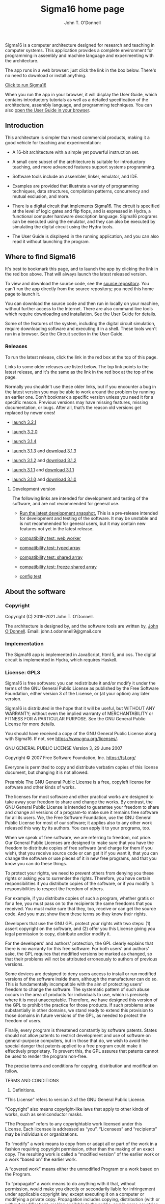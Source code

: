 #+TITLE: Sigma16 home page
#+AUTHOR: John T. O'Donnell

#+HTML_HEAD: <link rel="stylesheet" type="text/css" href="docstyle.css" />
#+OPTIONS: toc:nil
#+OPTIONS: num:nil

Sigma16 is a computer architecture designed for research and teaching
in computer systems.  This application provides a complete environment
for programming in assembly and machine language and experimenting
with the architecture.

The app runs in a web browser: just click the link in the box below.
There's no need to download or install anything.

#+BEGIN_EXPORT html
<div class="quickstartbox">
  <a href="https://jtod.github.io/home/Sigma16/releases/3.2.1/src/gui/Sigma16.html">
    Click to run Sigma16
  </a>
</div>
#+END_EXPORT

When you run the app in your browser, it will display the User Guide,
which contains introductory tutorials as well as a detailed
specification of the architecture, assembly language, and programming
techniques.  You can also
[[https://jtod.github.io/home/Sigma16/releases/3.2.1/docs/html/userguide/userguide.html][open
the User Guide in your browser]].

** Introduction

This architecture is simpler than most commercial products, making it
a good vehicle for teaching and experimentation:

- A 16-bit architecture with a simple yet powerful instruction set.

- A small core subset of the architecture is suitable for introductory
  teaching, and more advanced features support systems programming.

- Software tools include an assembler, linker, emulator, and IDE.

- Examples are provided that illustrate a variety of programming
  techniques, data structures, compilation patterns, concurrency and
  mutual exclusion, and more.

- There is a digital circuit that implements Sigma16. The circuit is
  specified at the level of logic gates and flip flops, and is
  expressed in Hydra, a functional computer hardware description
  language.  Sigma16 programs can be executed using the emulator, and
  they can also be executed by simulating the digital circuit using
  the Hydra tools.

- The User Guide is displayed in the running application, and you can
  also read it without launching the program.

** Where to find Sigma16

It's best to bookmark this page, and to launch the app by clicking the
link in the red box above.  That will always launch the latest
released version.

To view and download the source code, see the [[https://github.com/jtod/Sigma16/][source repository]].  You
can't run the app directly from the source repository; you need this
home page to launch it.

You can download the source code and then run in locally on your
machine, without further access to the Internet.  There are also
command line tools which require downloading and installation.  See
the User Guide for details.

Some of the features of the system, including the digital circuit
simulation, require downloading software and executing it in a shell.
These tools won't run in a browser.  See the Circuit section in the
User Guide.

*** Releases

To run the latest release, click the link in the red box at the top of
this page.

Links to some older releases are listed below.  The top link points to
the latest release, and it's the same as the link in the red box at
the top of the page.

Normally you shouldn't use these older links, but if you encounter a
bug in the latest version you may be able to work around the problem
by running an earlier one.  Don't bookmark a specific version unless
you need it for a specific reason.  Previous versions may have missing
features, missing documentation, or bugs.  After all, that’s the
reason old versions get replaced by newer ones!
  
- [[./releases/3.2.1/src/gui/Sigma16.html][launch 3.2.1]]
  
- [[./releases/3.2.0/src/gui/Sigma16.html][launch 3.2.0]]
  
- [[./releases/3.1.4/src/gui/Sigma16.html][launch 3.1.4]]

- [[./releases/3.1.3/app/Sigma16.html][launch 3.1.3]] and
  [[https://github.com/jtod/Sigma16/releases/tag/v3.1.3][download
  3.1.3]]

- [[./releases/3.1.2/app/Sigma16.html][launch 3.1.2]] and
  [[https://github.com/jtod/Sigma16/releases/tag/v3.1.2][download
  3.1.2]]

- [[./releases/3.1.1/app/Sigma16.html][launch 3.1.1]] and
  [[https://github.com/jtod/Sigma16/releases/tag/v3.1.1][download
  3.1.1]]

- [[./releases/3.1.0/app/Sigma16.html][launch 3.1.0]] and
  [[https://github.com/jtod/Sigma16/releases/tag/v3.1.0][download
  3.1.0]]

**** Development version

The following links are intended for development and testing of the
software, and are not recommended for general use.

- [[./releases/3.2.1/src/gui/Sigma16.html][Run the latest development
  snapshot.]] This is a pre-release intended for development and
  testing of the software.  It may be unstable and is not recommended
  for general users, but it may contain new features not yet in the
  latest release.

- [[./testing/compatibility/Worker.html][compatibility test: web worker]]

- [[./testing/compatibility/TypedArray.html][compatibility test: typed
  array]]

- [[./testing/compatibility/SharedArray.html][compatibility test: shared
  array]]

- [[./testing/compatibility/FreezeShm.html][compatibility test: freeze
  shared array]]

- [[./testing/compatibility/config.html][config test]]

** About the software

*** Copyright

Copyright (C) 2019-2021 John T. O'Donnell.

The architecture is designed by, and the software tools are written
by, [[https://jtod.github.io/index.html][John O'Donnell]].  Email: john.t.odonnnell9@gmail.com

*** Implementation

The Sigma16 app is implemented in JavaScript, html 5, and css.  The
digital circuit is implemented in Hydra, which requires Haskell.

*** License: GPL3

Sigma16 is free software: you can redistribute it and/or modify it
under the terms of the GNU General Public License as published by the
Free Software Foundation, either version 3 of the License, or (at your
option) any later version.

Sigma16 is distributed in the hope that it will be useful, but WITHOUT
ANY WARRANTY; without even the implied warranty of MERCHANTABILITY or
FITNESS FOR A PARTICULAR PURPOSE.  See the GNU General Public License
for more details.

You should have received a copy of the GNU General Public License
along with Sigma16.  If not, see <https://www.gnu.org/licenses/>.

GNU GENERAL PUBLIC LICENSE
Version 3, 29 June 2007

Copyright © 2007 Free Software Foundation, Inc. <https://fsf.org/>

Everyone is permitted to copy and distribute verbatim copies of this license document, but changing it is not allowed.

Preamble
The GNU General Public License is a free, copyleft license for software and other kinds of works.

The licenses for most software and other practical works are designed to take away your freedom to share and change the works. By contrast, the GNU General Public License is intended to guarantee your freedom to share and change all versions of a program--to make sure it remains free software for all its users. We, the Free Software Foundation, use the GNU General Public License for most of our software; it applies also to any other work released this way by its authors. You can apply it to your programs, too.

When we speak of free software, we are referring to freedom, not price. Our General Public Licenses are designed to make sure that you have the freedom to distribute copies of free software (and charge for them if you wish), that you receive source code or can get it if you want it, that you can change the software or use pieces of it in new free programs, and that you know you can do these things.

To protect your rights, we need to prevent others from denying you these rights or asking you to surrender the rights. Therefore, you have certain responsibilities if you distribute copies of the software, or if you modify it: responsibilities to respect the freedom of others.

For example, if you distribute copies of such a program, whether gratis or for a fee, you must pass on to the recipients the same freedoms that you received. You must make sure that they, too, receive or can get the source code. And you must show them these terms so they know their rights.

Developers that use the GNU GPL protect your rights with two steps: (1) assert copyright on the software, and (2) offer you this License giving you legal permission to copy, distribute and/or modify it.

For the developers' and authors' protection, the GPL clearly explains that there is no warranty for this free software. For both users' and authors' sake, the GPL requires that modified versions be marked as changed, so that their problems will not be attributed erroneously to authors of previous versions.

Some devices are designed to deny users access to install or run modified versions of the software inside them, although the manufacturer can do so. This is fundamentally incompatible with the aim of protecting users' freedom to change the software. The systematic pattern of such abuse occurs in the area of products for individuals to use, which is precisely where it is most unacceptable. Therefore, we have designed this version of the GPL to prohibit the practice for those products. If such problems arise substantially in other domains, we stand ready to extend this provision to those domains in future versions of the GPL, as needed to protect the freedom of users.

Finally, every program is threatened constantly by software patents. States should not allow patents to restrict development and use of software on general-purpose computers, but in those that do, we wish to avoid the special danger that patents applied to a free program could make it effectively proprietary. To prevent this, the GPL assures that patents cannot be used to render the program non-free.

The precise terms and conditions for copying, distribution and modification follow.

TERMS AND CONDITIONS
0. Definitions.
“This License” refers to version 3 of the GNU General Public License.

“Copyright” also means copyright-like laws that apply to other kinds of works, such as semiconductor masks.

“The Program” refers to any copyrightable work licensed under this License. Each licensee is addressed as “you”. “Licensees” and “recipients” may be individuals or organizations.

To “modify” a work means to copy from or adapt all or part of the work in a fashion requiring copyright permission, other than the making of an exact copy. The resulting work is called a “modified version” of the earlier work or a work “based on” the earlier work.

A “covered work” means either the unmodified Program or a work based on the Program.

To “propagate” a work means to do anything with it that, without permission, would make you directly or secondarily liable for infringement under applicable copyright law, except executing it on a computer or modifying a private copy. Propagation includes copying, distribution (with or without modification), making available to the public, and in some countries other activities as well.

To “convey” a work means any kind of propagation that enables other parties to make or receive copies. Mere interaction with a user through a computer network, with no transfer of a copy, is not conveying.

An interactive user interface displays “Appropriate Legal Notices” to the extent that it includes a convenient and prominently visible feature that (1) displays an appropriate copyright notice, and (2) tells the user that there is no warranty for the work (except to the extent that warranties are provided), that licensees may convey the work under this License, and how to view a copy of this License. If the interface presents a list of user commands or options, such as a menu, a prominent item in the list meets this criterion.

1. Source Code.
The “source code” for a work means the preferred form of the work for making modifications to it. “Object code” means any non-source form of a work.

A “Standard Interface” means an interface that either is an official standard defined by a recognized standards body, or, in the case of interfaces specified for a particular programming language, one that is widely used among developers working in that language.

The “System Libraries” of an executable work include anything, other than the work as a whole, that (a) is included in the normal form of packaging a Major Component, but which is not part of that Major Component, and (b) serves only to enable use of the work with that Major Component, or to implement a Standard Interface for which an implementation is available to the public in source code form. A “Major Component”, in this context, means a major essential component (kernel, window system, and so on) of the specific operating system (if any) on which the executable work runs, or a compiler used to produce the work, or an object code interpreter used to run it.

The “Corresponding Source” for a work in object code form means all the source code needed to generate, install, and (for an executable work) run the object code and to modify the work, including scripts to control those activities. However, it does not include the work's System Libraries, or general-purpose tools or generally available free programs which are used unmodified in performing those activities but which are not part of the work. For example, Corresponding Source includes interface definition files associated with source files for the work, and the source code for shared libraries and dynamically linked subprograms that the work is specifically designed to require, such as by intimate data communication or control flow between those subprograms and other parts of the work.

The Corresponding Source need not include anything that users can regenerate automatically from other parts of the Corresponding Source.

The Corresponding Source for a work in source code form is that same work.

2. Basic Permissions.
All rights granted under this License are granted for the term of copyright on the Program, and are irrevocable provided the stated conditions are met. This License explicitly affirms your unlimited permission to run the unmodified Program. The output from running a covered work is covered by this License only if the output, given its content, constitutes a covered work. This License acknowledges your rights of fair use or other equivalent, as provided by copyright law.

You may make, run and propagate covered works that you do not convey, without conditions so long as your license otherwise remains in force. You may convey covered works to others for the sole purpose of having them make modifications exclusively for you, or provide you with facilities for running those works, provided that you comply with the terms of this License in conveying all material for which you do not control copyright. Those thus making or running the covered works for you must do so exclusively on your behalf, under your direction and control, on terms that prohibit them from making any copies of your copyrighted material outside their relationship with you.

Conveying under any other circumstances is permitted solely under the conditions stated below. Sublicensing is not allowed; section 10 makes it unnecessary.

3. Protecting Users' Legal Rights From Anti-Circumvention Law.
No covered work shall be deemed part of an effective technological measure under any applicable law fulfilling obligations under article 11 of the WIPO copyright treaty adopted on 20 December 1996, or similar laws prohibiting or restricting circumvention of such measures.

When you convey a covered work, you waive any legal power to forbid circumvention of technological measures to the extent such circumvention is effected by exercising rights under this License with respect to the covered work, and you disclaim any intention to limit operation or modification of the work as a means of enforcing, against the work's users, your or third parties' legal rights to forbid circumvention of technological measures.

4. Conveying Verbatim Copies.
You may convey verbatim copies of the Program's source code as you receive it, in any medium, provided that you conspicuously and appropriately publish on each copy an appropriate copyright notice; keep intact all notices stating that this License and any non-permissive terms added in accord with section 7 apply to the code; keep intact all notices of the absence of any warranty; and give all recipients a copy of this License along with the Program.

You may charge any price or no price for each copy that you convey, and you may offer support or warranty protection for a fee.

5. Conveying Modified Source Versions.
You may convey a work based on the Program, or the modifications to produce it from the Program, in the form of source code under the terms of section 4, provided that you also meet all of these conditions:

a) The work must carry prominent notices stating that you modified it, and giving a relevant date.
b) The work must carry prominent notices stating that it is released under this License and any conditions added under section 7. This requirement modifies the requirement in section 4 to “keep intact all notices”.
c) You must license the entire work, as a whole, under this License to anyone who comes into possession of a copy. This License will therefore apply, along with any applicable section 7 additional terms, to the whole of the work, and all its parts, regardless of how they are packaged. This License gives no permission to license the work in any other way, but it does not invalidate such permission if you have separately received it.
d) If the work has interactive user interfaces, each must display Appropriate Legal Notices; however, if the Program has interactive interfaces that do not display Appropriate Legal Notices, your work need not make them do so.
A compilation of a covered work with other separate and independent works, which are not by their nature extensions of the covered work, and which are not combined with it such as to form a larger program, in or on a volume of a storage or distribution medium, is called an “aggregate” if the compilation and its resulting copyright are not used to limit the access or legal rights of the compilation's users beyond what the individual works permit. Inclusion of a covered work in an aggregate does not cause this License to apply to the other parts of the aggregate.

6. Conveying Non-Source Forms.
You may convey a covered work in object code form under the terms of sections 4 and 5, provided that you also convey the machine-readable Corresponding Source under the terms of this License, in one of these ways:

a) Convey the object code in, or embodied in, a physical product (including a physical distribution medium), accompanied by the Corresponding Source fixed on a durable physical medium customarily used for software interchange.
b) Convey the object code in, or embodied in, a physical product (including a physical distribution medium), accompanied by a written offer, valid for at least three years and valid for as long as you offer spare parts or customer support for that product model, to give anyone who possesses the object code either (1) a copy of the Corresponding Source for all the software in the product that is covered by this License, on a durable physical medium customarily used for software interchange, for a price no more than your reasonable cost of physically performing this conveying of source, or (2) access to copy the Corresponding Source from a network server at no charge.
c) Convey individual copies of the object code with a copy of the written offer to provide the Corresponding Source. This alternative is allowed only occasionally and noncommercially, and only if you received the object code with such an offer, in accord with subsection 6b.
d) Convey the object code by offering access from a designated place (gratis or for a charge), and offer equivalent access to the Corresponding Source in the same way through the same place at no further charge. You need not require recipients to copy the Corresponding Source along with the object code. If the place to copy the object code is a network server, the Corresponding Source may be on a different server (operated by you or a third party) that supports equivalent copying facilities, provided you maintain clear directions next to the object code saying where to find the Corresponding Source. Regardless of what server hosts the Corresponding Source, you remain obligated to ensure that it is available for as long as needed to satisfy these requirements.
e) Convey the object code using peer-to-peer transmission, provided you inform other peers where the object code and Corresponding Source of the work are being offered to the general public at no charge under subsection 6d.
A separable portion of the object code, whose source code is excluded from the Corresponding Source as a System Library, need not be included in conveying the object code work.

A “User Product” is either (1) a “consumer product”, which means any tangible personal property which is normally used for personal, family, or household purposes, or (2) anything designed or sold for incorporation into a dwelling. In determining whether a product is a consumer product, doubtful cases shall be resolved in favor of coverage. For a particular product received by a particular user, “normally used” refers to a typical or common use of that class of product, regardless of the status of the particular user or of the way in which the particular user actually uses, or expects or is expected to use, the product. A product is a consumer product regardless of whether the product has substantial commercial, industrial or non-consumer uses, unless such uses represent the only significant mode of use of the product.

“Installation Information” for a User Product means any methods, procedures, authorization keys, or other information required to install and execute modified versions of a covered work in that User Product from a modified version of its Corresponding Source. The information must suffice to ensure that the continued functioning of the modified object code is in no case prevented or interfered with solely because modification has been made.

If you convey an object code work under this section in, or with, or specifically for use in, a User Product, and the conveying occurs as part of a transaction in which the right of possession and use of the User Product is transferred to the recipient in perpetuity or for a fixed term (regardless of how the transaction is characterized), the Corresponding Source conveyed under this section must be accompanied by the Installation Information. But this requirement does not apply if neither you nor any third party retains the ability to install modified object code on the User Product (for example, the work has been installed in ROM).

The requirement to provide Installation Information does not include a requirement to continue to provide support service, warranty, or updates for a work that has been modified or installed by the recipient, or for the User Product in which it has been modified or installed. Access to a network may be denied when the modification itself materially and adversely affects the operation of the network or violates the rules and protocols for communication across the network.

Corresponding Source conveyed, and Installation Information provided, in accord with this section must be in a format that is publicly documented (and with an implementation available to the public in source code form), and must require no special password or key for unpacking, reading or copying.

7. Additional Terms.
“Additional permissions” are terms that supplement the terms of this License by making exceptions from one or more of its conditions. Additional permissions that are applicable to the entire Program shall be treated as though they were included in this License, to the extent that they are valid under applicable law. If additional permissions apply only to part of the Program, that part may be used separately under those permissions, but the entire Program remains governed by this License without regard to the additional permissions.

When you convey a copy of a covered work, you may at your option remove any additional permissions from that copy, or from any part of it. (Additional permissions may be written to require their own removal in certain cases when you modify the work.) You may place additional permissions on material, added by you to a covered work, for which you have or can give appropriate copyright permission.

Notwithstanding any other provision of this License, for material you add to a covered work, you may (if authorized by the copyright holders of that material) supplement the terms of this License with terms:

a) Disclaiming warranty or limiting liability differently from the terms of sections 15 and 16 of this License; or
b) Requiring preservation of specified reasonable legal notices or author attributions in that material or in the Appropriate Legal Notices displayed by works containing it; or
c) Prohibiting misrepresentation of the origin of that material, or requiring that modified versions of such material be marked in reasonable ways as different from the original version; or
d) Limiting the use for publicity purposes of names of licensors or authors of the material; or
e) Declining to grant rights under trademark law for use of some trade names, trademarks, or service marks; or
f) Requiring indemnification of licensors and authors of that material by anyone who conveys the material (or modified versions of it) with contractual assumptions of liability to the recipient, for any liability that these contractual assumptions directly impose on those licensors and authors.
All other non-permissive additional terms are considered “further restrictions” within the meaning of section 10. If the Program as you received it, or any part of it, contains a notice stating that it is governed by this License along with a term that is a further restriction, you may remove that term. If a license document contains a further restriction but permits relicensing or conveying under this License, you may add to a covered work material governed by the terms of that license document, provided that the further restriction does not survive such relicensing or conveying.

If you add terms to a covered work in accord with this section, you must place, in the relevant source files, a statement of the additional terms that apply to those files, or a notice indicating where to find the applicable terms.

Additional terms, permissive or non-permissive, may be stated in the form of a separately written license, or stated as exceptions; the above requirements apply either way.

8. Termination.
You may not propagate or modify a covered work except as expressly provided under this License. Any attempt otherwise to propagate or modify it is void, and will automatically terminate your rights under this License (including any patent licenses granted under the third paragraph of section 11).

However, if you cease all violation of this License, then your license from a particular copyright holder is reinstated (a) provisionally, unless and until the copyright holder explicitly and finally terminates your license, and (b) permanently, if the copyright holder fails to notify you of the violation by some reasonable means prior to 60 days after the cessation.

Moreover, your license from a particular copyright holder is reinstated permanently if the copyright holder notifies you of the violation by some reasonable means, this is the first time you have received notice of violation of this License (for any work) from that copyright holder, and you cure the violation prior to 30 days after your receipt of the notice.

Termination of your rights under this section does not terminate the licenses of parties who have received copies or rights from you under this License. If your rights have been terminated and not permanently reinstated, you do not qualify to receive new licenses for the same material under section 10.

9. Acceptance Not Required for Having Copies.
You are not required to accept this License in order to receive or run a copy of the Program. Ancillary propagation of a covered work occurring solely as a consequence of using peer-to-peer transmission to receive a copy likewise does not require acceptance. However, nothing other than this License grants you permission to propagate or modify any covered work. These actions infringe copyright if you do not accept this License. Therefore, by modifying or propagating a covered work, you indicate your acceptance of this License to do so.

10. Automatic Licensing of Downstream Recipients.
Each time you convey a covered work, the recipient automatically receives a license from the original licensors, to run, modify and propagate that work, subject to this License. You are not responsible for enforcing compliance by third parties with this License.

An “entity transaction” is a transaction transferring control of an organization, or substantially all assets of one, or subdividing an organization, or merging organizations. If propagation of a covered work results from an entity transaction, each party to that transaction who receives a copy of the work also receives whatever licenses to the work the party's predecessor in interest had or could give under the previous paragraph, plus a right to possession of the Corresponding Source of the work from the predecessor in interest, if the predecessor has it or can get it with reasonable efforts.

You may not impose any further restrictions on the exercise of the rights granted or affirmed under this License. For example, you may not impose a license fee, royalty, or other charge for exercise of rights granted under this License, and you may not initiate litigation (including a cross-claim or counterclaim in a lawsuit) alleging that any patent claim is infringed by making, using, selling, offering for sale, or importing the Program or any portion of it.

11. Patents.
A “contributor” is a copyright holder who authorizes use under this License of the Program or a work on which the Program is based. The work thus licensed is called the contributor's “contributor version”.

A contributor's “essential patent claims” are all patent claims owned or controlled by the contributor, whether already acquired or hereafter acquired, that would be infringed by some manner, permitted by this License, of making, using, or selling its contributor version, but do not include claims that would be infringed only as a consequence of further modification of the contributor version. For purposes of this definition, “control” includes the right to grant patent sublicenses in a manner consistent with the requirements of this License.

Each contributor grants you a non-exclusive, worldwide, royalty-free patent license under the contributor's essential patent claims, to make, use, sell, offer for sale, import and otherwise run, modify and propagate the contents of its contributor version.

In the following three paragraphs, a “patent license” is any express agreement or commitment, however denominated, not to enforce a patent (such as an express permission to practice a patent or covenant not to sue for patent infringement). To “grant” such a patent license to a party means to make such an agreement or commitment not to enforce a patent against the party.

If you convey a covered work, knowingly relying on a patent license, and the Corresponding Source of the work is not available for anyone to copy, free of charge and under the terms of this License, through a publicly available network server or other readily accessible means, then you must either (1) cause the Corresponding Source to be so available, or (2) arrange to deprive yourself of the benefit of the patent license for this particular work, or (3) arrange, in a manner consistent with the requirements of this License, to extend the patent license to downstream recipients. “Knowingly relying” means you have actual knowledge that, but for the patent license, your conveying the covered work in a country, or your recipient's use of the covered work in a country, would infringe one or more identifiable patents in that country that you have reason to believe are valid.

If, pursuant to or in connection with a single transaction or arrangement, you convey, or propagate by procuring conveyance of, a covered work, and grant a patent license to some of the parties receiving the covered work authorizing them to use, propagate, modify or convey a specific copy of the covered work, then the patent license you grant is automatically extended to all recipients of the covered work and works based on it.

A patent license is “discriminatory” if it does not include within the scope of its coverage, prohibits the exercise of, or is conditioned on the non-exercise of one or more of the rights that are specifically granted under this License. You may not convey a covered work if you are a party to an arrangement with a third party that is in the business of distributing software, under which you make payment to the third party based on the extent of your activity of conveying the work, and under which the third party grants, to any of the parties who would receive the covered work from you, a discriminatory patent license (a) in connection with copies of the covered work conveyed by you (or copies made from those copies), or (b) primarily for and in connection with specific products or compilations that contain the covered work, unless you entered into that arrangement, or that patent license was granted, prior to 28 March 2007.

Nothing in this License shall be construed as excluding or limiting any implied license or other defenses to infringement that may otherwise be available to you under applicable patent law.

12. No Surrender of Others' Freedom.
If conditions are imposed on you (whether by court order, agreement or otherwise) that contradict the conditions of this License, they do not excuse you from the conditions of this License. If you cannot convey a covered work so as to satisfy simultaneously your obligations under this License and any other pertinent obligations, then as a consequence you may not convey it at all. For example, if you agree to terms that obligate you to collect a royalty for further conveying from those to whom you convey the Program, the only way you could satisfy both those terms and this License would be to refrain entirely from conveying the Program.

13. Use with the GNU Affero General Public License.
Notwithstanding any other provision of this License, you have permission to link or combine any covered work with a work licensed under version 3 of the GNU Affero General Public License into a single combined work, and to convey the resulting work. The terms of this License will continue to apply to the part which is the covered work, but the special requirements of the GNU Affero General Public License, section 13, concerning interaction through a network will apply to the combination as such.

14. Revised Versions of this License.
The Free Software Foundation may publish revised and/or new versions of the GNU General Public License from time to time. Such new versions will be similar in spirit to the present version, but may differ in detail to address new problems or concerns.

Each version is given a distinguishing version number. If the Program specifies that a certain numbered version of the GNU General Public License “or any later version” applies to it, you have the option of following the terms and conditions either of that numbered version or of any later version published by the Free Software Foundation. If the Program does not specify a version number of the GNU General Public License, you may choose any version ever published by the Free Software Foundation.

If the Program specifies that a proxy can decide which future versions of the GNU General Public License can be used, that proxy's public statement of acceptance of a version permanently authorizes you to choose that version for the Program.

Later license versions may give you additional or different permissions. However, no additional obligations are imposed on any author or copyright holder as a result of your choosing to follow a later version.

15. Disclaimer of Warranty.
THERE IS NO WARRANTY FOR THE PROGRAM, TO THE EXTENT PERMITTED BY APPLICABLE LAW. EXCEPT WHEN OTHERWISE STATED IN WRITING THE COPYRIGHT HOLDERS AND/OR OTHER PARTIES PROVIDE THE PROGRAM “AS IS” WITHOUT WARRANTY OF ANY KIND, EITHER EXPRESSED OR IMPLIED, INCLUDING, BUT NOT LIMITED TO, THE IMPLIED WARRANTIES OF MERCHANTABILITY AND FITNESS FOR A PARTICULAR PURPOSE. THE ENTIRE RISK AS TO THE QUALITY AND PERFORMANCE OF THE PROGRAM IS WITH YOU. SHOULD THE PROGRAM PROVE DEFECTIVE, YOU ASSUME THE COST OF ALL NECESSARY SERVICING, REPAIR OR CORRECTION.

16. Limitation of Liability.
IN NO EVENT UNLESS REQUIRED BY APPLICABLE LAW OR AGREED TO IN WRITING WILL ANY COPYRIGHT HOLDER, OR ANY OTHER PARTY WHO MODIFIES AND/OR CONVEYS THE PROGRAM AS PERMITTED ABOVE, BE LIABLE TO YOU FOR DAMAGES, INCLUDING ANY GENERAL, SPECIAL, INCIDENTAL OR CONSEQUENTIAL DAMAGES ARISING OUT OF THE USE OR INABILITY TO USE THE PROGRAM (INCLUDING BUT NOT LIMITED TO LOSS OF DATA OR DATA BEING RENDERED INACCURATE OR LOSSES SUSTAINED BY YOU OR THIRD PARTIES OR A FAILURE OF THE PROGRAM TO OPERATE WITH ANY OTHER PROGRAMS), EVEN IF SUCH HOLDER OR OTHER PARTY HAS BEEN ADVISED OF THE POSSIBILITY OF SUCH DAMAGES.

17. Interpretation of Sections 15 and 16.
If the disclaimer of warranty and limitation of liability provided above cannot be given local legal effect according to their terms, reviewing courts shall apply local law that most closely approximates an absolute waiver of all civil liability in connection with the Program, unless a warranty or assumption of liability accompanies a copy of the Program in return for a fee.

END OF TERMS AND CONDITIONS

How to Apply These Terms to Your New Programs
If you develop a new program, and you want it to be of the greatest possible use to the public, the best way to achieve this is to make it free software which everyone can redistribute and change under these terms.

To do so, attach the following notices to the program. It is safest to attach them to the start of each source file to most effectively state the exclusion of warranty; and each file should have at least the “copyright” line and a pointer to where the full notice is found.

    <one line to give the program's name and a brief idea of what it does.>
    Copyright (C) <year>  <name of author>

    This program is free software: you can redistribute it and/or modify
    it under the terms of the GNU General Public License as published by
    the Free Software Foundation, either version 3 of the License, or
    (at your option) any later version.

    This program is distributed in the hope that it will be useful,
    but WITHOUT ANY WARRANTY; without even the implied warranty of
    MERCHANTABILITY or FITNESS FOR A PARTICULAR PURPOSE.  See the
    GNU General Public License for more details.

    You should have received a copy of the GNU General Public License
    along with this program.  If not, see <https://www.gnu.org/licenses/>.
Also add information on how to contact you by electronic and paper mail.

If the program does terminal interaction, make it output a short notice like this when it starts in an interactive mode:

    <program>  Copyright (C) <year>  <name of author>
    This program comes with ABSOLUTELY NO WARRANTY; for details type `show w'.
    This is free software, and you are welcome to redistribute it
    under certain conditions; type `show c' for details.
The hypothetical commands `show w' and `show c' should show the appropriate parts of the General Public License. Of course, your program's commands might be different; for a GUI interface, you would use an “about box”.

You should also get your employer (if you work as a programmer) or school, if any, to sign a “copyright disclaimer” for the program, if necessary. For more information on this, and how to apply and follow the GNU GPL, see <https://www.gnu.org/licenses/>.

The GNU General Public License does not permit incorporating your program into proprietary programs. If your program is a subroutine library, you may consider it more useful to permit linking proprietary applications with the library. If this is what you want to do, use the GNU Lesser General Public License instead of this License. But first, please read <https://www.gnu.org/licenses/why-not-lgpl.html>.

